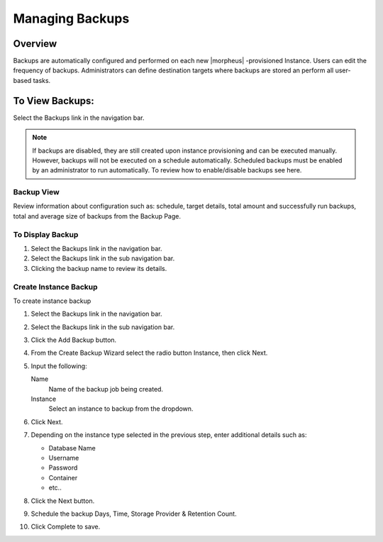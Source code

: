 Managing Backups
================

Overview
--------

Backups are automatically configured and performed on each new |morpheus| -provisioned Instance. Users can edit the frequency of backups. Administrators can define destination targets where backups are stored an perform all user-based tasks.

To View Backups:
----------------

Select the Backups link in the navigation bar.

.. NOTE:: If backups are disabled, they are still created upon instance provisioning and can be executed manually. However, backups will not be executed on a schedule automatically. Scheduled backups must be enabled by an administrator to run automatically. To review how to enable/disable backups see here.

Backup View
^^^^^^^^^^^

Review information about configuration such as: schedule, target details, total amount and successfully run backups, total and average size of backups from the Backup Page.

To Display Backup
^^^^^^^^^^^^^^^^^

#. Select the Backups link in the navigation bar.
#. Select the Backups link in the sub navigation bar.
#. Clicking the backup name to review its details.

Create Instance Backup
^^^^^^^^^^^^^^^^^^^^^^

To create instance backup

#. Select the Backups link in the navigation bar.
#. Select the Backups link in the sub navigation bar.
#. Click the Add Backup button.
#. From the Create Backup Wizard select the radio button Instance, then click Next.
#. Input the following:

   Name
    Name of the backup job being created.
   Instance
    Select an instance to backup from the dropdown.

#. Click Next.
#. Depending on the instance type selected in the previous step, enter additional details such as:

   - Database Name
   - Username
   - Password
   - Container
   - etc..

#. Click the Next button.
#. Schedule the backup Days, Time, Storage Provider & Retention Count.
#. Click Complete to save.

..
  Create Server Backup
  --------------------

  To create a server backup:

  #. Select the Backups link in the navigation bar.
  #. Select the Backups link in the sub navigation bar.
  #. Click Add Backup.
  #. From the Create Backup Wizard select the radio button Server, then click Next.
  #. Input the following:

     - Name of the backup job being created
     - Server
     - Type of backup you wish to create.

       - File
       - Directory
       - Mongo
       - MySQL
       - Postgres

  #. Click Next. Different options are presented based upon the type of backup being created.

     - File/Directory - input path for the backup.
     - Mongo/MySQL/Postgres - input 'Database IP Address/URL', 'Database Port', 'Database Username', 'Database Password', 'Database Name', and the option to select 'All Databases'.

  #. Click Next.
  #. Schedule the backup Days, Time, Storage Provider & Retention Count.
  #. Click Complete to save.
